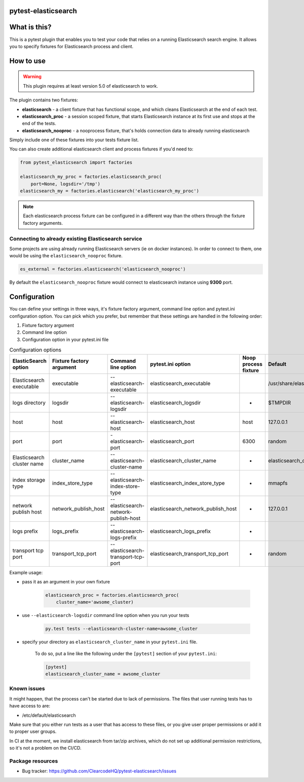 
.. image:: https://raw.githubusercontent.com/ClearcodeHQ/pytest-elasticsearch/master/logo.png
    :width: 100px
    :height: 100px
    
pytest-elasticsearch
====================

.. image:: https://img.shields.io/pypi/v/pytest-elasticsearch.svg
    :target: https://pypi.python.org/pypi/pytest-elasticsearch/
    :alt: Latest PyPI version

.. image:: https://img.shields.io/pypi/wheel/pytest-elasticsearch.svg
    :target: https://pypi.python.org/pypi/pytest-elasticsearch/
    :alt: Wheel Status

.. image:: https://img.shields.io/pypi/pyversions/pytest-elasticsearch.svg
    :target: https://pypi.python.org/pypi/pytest-elasticsearch/
    :alt: Supported Python Versions

.. image:: https://img.shields.io/pypi/l/pytest-elasticsearch.svg
    :target: https://pypi.python.org/pypi/pytest-elasticsearch/
    :alt: License

What is this?
=============

This is a pytest plugin that enables you to test your code that relies on a running Elasticsearch search engine.
It allows you to specify fixtures for Elasticsearch process and client.

How to use
==========

.. warning::

    This plugin requires at least version 5.0 of elasticsearch to work.

The plugin contains two fixtures:

* **elasticsearch** - a client fixture that has functional scope, and which
  cleans Elasticsearch at the end of each test.
* **elasticsearch_proc** - a session scoped fixture, that starts Elasticsearch
  instance at its first use and stops at the end of the tests.
* **elasticsearch_nooproc** - a nooprocess fixture, that's holds connection data
  to already running elasticsearch

Simply include one of these fixtures into your tests fixture list.

You can also create additional elasticsearch client and process fixtures if you'd need to:


.. code-block:: python

    from pytest_elasticsearch import factories

    elasticsearch_my_proc = factories.elasticsearch_proc(
        port=None, logsdir='/tmp')
    elasticsearch_my = factories.elasticsearch('elasticsearch_my_proc')

.. note::

    Each elasticsearch process fixture can be configured in a different way than the others through the fixture factory arguments.


Connecting to already existing Elasticsearch service
----------------------------------------------------

Some projects are using already running Elasticsearch servers
(ie on docker instances). In order to connect to them, one would be using the
``elasticsearch_nooproc`` fixture.

.. code-block:: python

    es_external = factories.elasticsearch('elasticsearch_nooproc')

By default the  ``elasticsearch_nooproc`` fixture would connect to elasticsearch
instance using **9300** port.

Configuration
=============

You can define your settings in three ways, it's fixture factory argument, command line option and pytest.ini configuration option.
You can pick which you prefer, but remember that these settings are handled in the following order:

1. Fixture factory argument
2. Command line option
3. Configuration option in your pytest.ini file

.. list-table:: Configuration options
   :header-rows: 1

   * - ElasticSearch option
     - Fixture factory argument
     - Command line option
     - pytest.ini option
     - Noop process fixture
     - Default
   * - Elasticsearch executable
     - executable
     - --elasticsearch-executable
     - elasticsearch_executable
     -
     - /usr/share/elasticsearch/bin/elasticsearch
   * - logs directory
     - logsdir
     - --elasticsearch-logsdir
     - elasticsearch_logsdir
     - -
     - $TMPDIR
   * - host
     - host
     - --elasticsearch-host
     - elasticsearch_host
     - host
     - 127.0.0.1
   * - port
     - port
     - -elasticsearch-port
     - elasticsearch_port
     - 6300
     - random
   * - Elasticsearch cluster name
     - cluster_name
     - --elasticsearch-cluster-name
     - elasticsearch_cluster_name
     - -
     - elasticsearch_cluster_<port>
   * - index storage type
     - index_store_type
     - --elasticsearch-index-store-type
     - elasticsearch_index_store_type
     - -
     - mmapfs
   * - network publish host
     - network_publish_host
     - --elasticsearch-network-publish-host
     - elasticsearch_network_publish_host
     - -
     - 127.0.0.1
   * - logs prefix
     - logs_prefix
     - --elasticsearch-logs-prefix
     - elasticsearch_logs_prefix
     - -
     -
   * - transport tcp port
     - transport_tcp_port
     - --elasticsearch-transport-tcp-port
     - elasticsearch_transport_tcp_port
     - -
     - random

Example usage:

* pass it as an argument in your own fixture

    .. code-block:: python

        elasticsearch_proc = factories.elasticsearch_proc(
            cluster_name='awsome_cluster)

* use ``--elasticsearch-logsdir`` command line option when you run your tests

    .. code-block::

        py.test tests --elasticsearch-cluster-name=awsome_cluster


* specify your directory as ``elasticsearch_cluster_name`` in your ``pytest.ini`` file.

    To do so, put a line like the following under the ``[pytest]`` section of your ``pytest.ini``:

    .. code-block:: ini

        [pytest]
        elasticsearch_cluster_name = awsome_cluster

Known issues
------------

It might happen, that the process can't be started due to lack of permissions.
The files that user running tests has to have access to are:

* /etc/default/elasticsearch

Make sure that you either run tests as a user that has access to these files,
or you give user proper permissions or add it to proper user groups.

In CI at the moment, we install elasticsearch from tar/zip archives,
which do not set up additional permission restrictions, so it's not a problem on the CI/CD.

Package resources
-----------------

* Bug tracker: https://github.com/ClearcodeHQ/pytest-elasticsearch/issues
